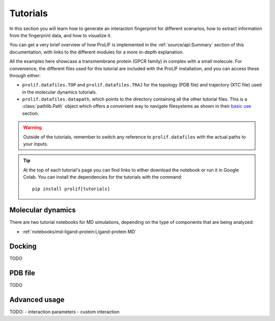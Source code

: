 Tutorials
=========

In this section you will learn how to generate an interaction fingerprint for different
scenarios, how to extract information from the fingerprint data, and how to visualize
it.

You can get a very brief overview of how ProLIF is implemented in the
:ref:`source/api:Summary` section of this documentation, with links to the different
modules for a more in-depth explanation.

All the examples here showcase a transmembrane protein (GPCR family) in complex with a
small molecule. For convenience, the different files used for this tutorial are included
with the ProLIF installation,
and you can access these through either:

- ``prolif.datafiles.TOP`` and ``prolif.datafiles.TRAJ`` for the topology (PDB file) and
  trajectory (XTC file) used in the molecular dynamics tutorials.
- ``prolif.datafiles.datapath``, which points to the directory containing all the other
  tutorial files. This is a :class:`pathlib.Path` object which offers a convenient way
  to navigate filesystems as shown in their
  `basic use <https://docs.python.org/3/library/pathlib.html#basic-use>`__ section.

.. warning::
    Outside of the tutorials, remember to switch any reference to ``prolif.datafiles``
    with the actual paths to your inputs.

.. tip::
    At the top of each tutorial's page you can find links to either download the
    notebook or run it in Google Colab. You can install the dependencies for the
    tutorials with the command::
      
      pip install prolif[tutorials]


Molecular dynamics
------------------

There are two tutorial notebooks for MD simulations, depending on the type of components
that are being analyzed:

- :ref:`notebooks/md-ligand-protein:Ligand-protein MD`
.. - :ref:`notebooks/md-protein-protein:Protein-protein MD`

Docking
-------

TODO

PDB file
--------

TODO

Advanced usage
--------------

TODO:
- interaction parameters
- custom interaction
